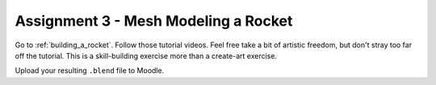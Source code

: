 .. _Assignment_03:

Assignment 3 - Mesh Modeling a Rocket
=====================================

.. image:: assignment_03.png
    :width: 50%

Go to :ref:`building_a_rocket`. Follow those tutorial videos.
Feel free take a bit of artistic freedom, but don't stray too far off the tutorial.
This is a skill-building exercise more than a create-art exercise.

Upload your resulting ``.blend`` file to Moodle.
